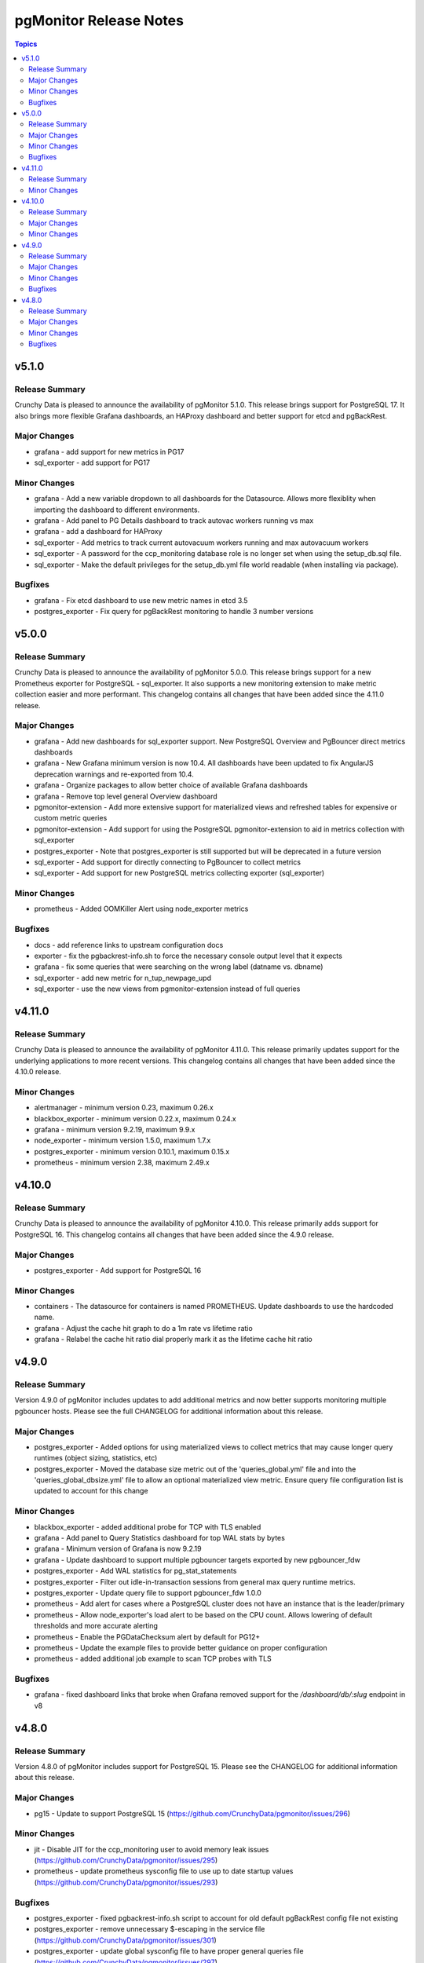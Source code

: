 =======================
pgMonitor Release Notes
=======================

.. contents:: Topics


v5.1.0
======

Release Summary
---------------

Crunchy Data is pleased to announce the availability of pgMonitor 5.1.0. This release brings support for PostgreSQL 17. It also brings more flexible Grafana dashboards, an HAProxy dashboard and better support for etcd and pgBackRest.


Major Changes
-------------

- grafana - add support for new metrics in PG17
- sql_exporter - add support for PG17

Minor Changes
-------------

- grafana - Add a new variable dropdown to all dashboards for the Datasource. Allows more flexiblity when importing the dashboard to different environments.
- grafana - Add panel to PG Details dashboard to track autovac workers running vs max
- grafana - add a dashboard for HAProxy
- sql_exporter -  Add metrics to track current autovacuum workers running and max autovacuum workers
- sql_exporter - A password for the ccp_monitoring database role is no longer set when using the setup_db.sql file.
- sql_exporter - Make the default privileges for the setup_db.yml file world readable (when installing via package).

Bugfixes
--------

- grafana - Fix etcd dashboard to use new metric names in etcd 3.5
- postgres_exporter - Fix query for pgBackRest monitoring to handle 3 number versions

v5.0.0
======

Release Summary
---------------

Crunchy Data is pleased to announce the availability of pgMonitor 5.0.0. This release brings support for a new Prometheus exporter for PostgreSQL - sql_exporter. It also supports a new monitoring extension to make metric collection easier and more performant. This changelog contains all changes that have been added since the 4.11.0 release.

Major Changes
-------------

- grafana - Add new dashboards for sql_exporter support. New PostgreSQL Overview and PgBouncer direct metrics dashboards
- grafana - New Grafana minimum version is now 10.4. All dashboards have been updated to fix AngularJS deprecation warnings and re-exported from 10.4.
- grafana - Organize packages to allow better choice of available Grafana dashboards
- grafana - Remove top level general Overview dashboard
- pgmonitor-extension - Add more extensive support for materialized views and refreshed tables for expensive or custom metric queries
- pgmonitor-extension - Add support for using the PostgreSQL pgmonitor-extension to aid in metrics collection with sql_exporter
- postgres_exporter - Note that postgres_exporter is still supported but will be deprecated in a future version
- sql_exporter - Add support for directly connecting to PgBouncer to collect metrics
- sql_exporter - Add support for new PostgreSQL metrics collecting exporter (sql_exporter)

Minor Changes
-------------

- prometheus - Added OOMKiller Alert using node_exporter metrics

Bugfixes
--------

- docs - add reference links to upstream configuration docs
- exporter - fix the pgbackrest-info.sh to force the necessary console output level that it expects
- grafana - fix some queries that were searching on the wrong label (datname vs. dbname)
- sql_exporter - add new metric for n_tup_newpage_upd
- sql_exporter - use the new views from pgmonitor-extension instead of full queries

v4.11.0
=======

Release Summary
---------------

Crunchy Data is pleased to announce the availability of pgMonitor 4.11.0. This release primarily updates support for the underlying applications to more recent versions. This changelog contains all changes that have been added since the 4.10.0 release.

Minor Changes
-------------

- alertmanager - minimum version 0.23, maximum 0.26.x
- blackbox_exporter - minimum version 0.22.x, maximum 0.24.x
- grafana - minimum version 9.2.19, maximum 9.9.x
- node_exporter - minimum version 1.5.0, maximum 1.7.x
- postgres_exporter - minimum version 0.10.1, maximum 0.15.x
- prometheus - minimum version 2.38, maximum 2.49.x

v4.10.0
=======

Release Summary
---------------

Crunchy Data is pleased to announce the availability of pgMonitor 4.10.0. This release primarily adds support for PostgreSQL 16. This changelog contains all changes that have been added since the 4.9.0 release.

Major Changes
-------------

- postgres_exporter - Add support for PostgreSQL 16

Minor Changes
-------------

- containers - The datasource for containers is named PROMETHEUS. Update dashboards to use the hardcoded name.
- grafana - Adjust the cache hit graph to do a 1m rate vs lifetime ratio
- grafana - Relabel the cache hit ratio dial properly mark it as the lifetime cache hit ratio

v4.9.0
======

Release Summary
---------------

Version 4.9.0 of pgMonitor includes updates to add additional metrics and now better supports monitoring multiple pgbouncer hosts. Please see the full CHANGELOG for additional information about this release.

Major Changes
-------------

- postgres_exporter - Added options for using materialized views to collect metrics that may cause longer query runtimes (object sizing, statistics, etc)
- postgres_exporter - Moved the database size metric out of the 'queries_global.yml' file and into the 'queries_global_dbsize.yml' file to allow an optional materialized view metric. Ensure query file configuration list is updated to account for this change

Minor Changes
-------------

- blackbox_exporter -  added additional probe for TCP with TLS enabled
- grafana - Add panel to Query Statistics dashboard for top WAL stats by bytes
- grafana - Minimum version of Grafana is now 9.2.19
- grafana - Update dashboard to support multiple pgbouncer targets exported by new pgbouncer_fdw
- postgres_exporter - Add WAL statistics for pg_stat_statements
- postgres_exporter - Filter out idle-in-transaction sessions from general max query runtime metrics.
- postgres_exporter - Update query file to support pgbouncer_fdw 1.0.0
- prometheus - Add alert for cases where a PostgreSQL cluster does not have an instance that is the leader/primary
- prometheus - Allow node_exporter's load alert to be based on the CPU count. Allows lowering of default thresholds and more accurate alerting
- prometheus - Enable the PGDataChecksum alert by default for PG12+
- prometheus - Update the example files to provide better guidance on proper configuration
- prometheus - added additional job example to scan TCP probes with TLS

Bugfixes
--------

- grafana - fixed dashboard links that broke when Grafana removed support for the `/dashboard/db/:slug` endpoint in v8

v4.8.0
======

Release Summary
---------------

Version 4.8.0 of pgMonitor includes support for PostgreSQL 15. Please see the CHANGELOG for additional information about this release.

Major Changes
-------------

- pg15 - Update to support PostgreSQL 15 (https://github.com/CrunchyData/pgmonitor/issues/296)

Minor Changes
-------------

- jit - Disable JIT for the ccp_monitoring user to avoid memory leak issues (https://github.com/CrunchyData/pgmonitor/issues/295)
- prometheus - update prometheus sysconfig file to use up to date startup values (https://github.com/CrunchyData/pgmonitor/issues/293)

Bugfixes
--------

- postgres_exporter - fixed pgbackrest-info.sh script to account for old default pgBackRest config file not existing
- postgres_exporter - remove unnecessary $-escaping in the service file (https://github.com/CrunchyData/pgmonitor/issues/301)
- postgres_exporter - update global sysconfig file to have proper general queries file (https://github.com/CrunchyData/pgmonitor/issues/297)
